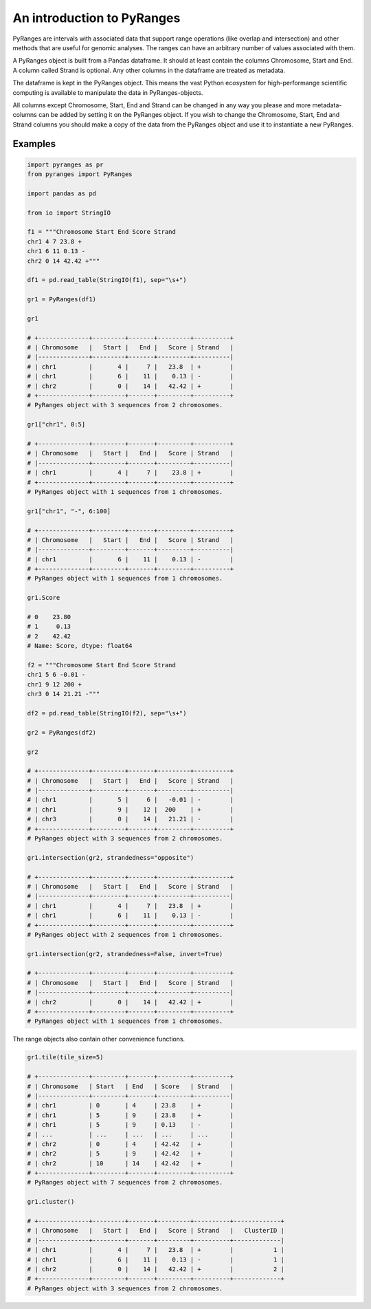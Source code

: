 An introduction to PyRanges
===========================

PyRanges are intervals with associated data that support range operations (like
overlap and intersection) and other methods that are useful for genomic
analyses. The ranges can have an arbitrary number of values associated with
them.

A PyRanges object is built from a Pandas dataframe. It should at least contain
the columns Chromosome, Start and End. A column called Strand is optional. Any
other columns in the dataframe are treated as metadata.

The dataframe is kept in the PyRanges object. This means the vast Python
ecosystem for high-performange scientific computing is available to manipulate
the data in PyRanges-objects.

All columns except Chromosome, Start, End and Strand can be changed in any way
you please and more metadata-columns can be added by setting it on the PyRanges
object. If you wish to change the Chromosome, Start, End and Strand columns you
should make a copy of the data from the PyRanges object and use it to
instantiate a new PyRanges.

Examples
~~~~~~~~

.. code-block:: python

   import pyranges as pr
   from pyranges import PyRanges

   import pandas as pd

   from io import StringIO

   f1 = """Chromosome Start End Score Strand
   chr1 4 7 23.8 +
   chr1 6 11 0.13 -
   chr2 0 14 42.42 +"""

   df1 = pd.read_table(StringIO(f1), sep="\s+")

   gr1 = PyRanges(df1)

   gr1

   # +--------------+---------+-------+---------+----------+
   # | Chromosome   |   Start |   End |   Score | Strand   |
   # |--------------+---------+-------+---------+----------|
   # | chr1         |       4 |     7 |   23.8  | +        |
   # | chr1         |       6 |    11 |    0.13 | -        |
   # | chr2         |       0 |    14 |   42.42 | +        |
   # +--------------+---------+-------+---------+----------+
   # PyRanges object with 3 sequences from 2 chromosomes.

   gr1["chr1", 0:5]

   # +--------------+---------+-------+---------+----------+
   # | Chromosome   |   Start |   End |   Score | Strand   |
   # |--------------+---------+-------+---------+----------|
   # | chr1         |       4 |     7 |    23.8 | +        |
   # +--------------+---------+-------+---------+----------+
   # PyRanges object with 1 sequences from 1 chromosomes.

   gr1["chr1", "-", 6:100]

   # +--------------+---------+-------+---------+----------+
   # | Chromosome   |   Start |   End |   Score | Strand   |
   # |--------------+---------+-------+---------+----------|
   # | chr1         |       6 |    11 |    0.13 | -        |
   # +--------------+---------+-------+---------+----------+
   # PyRanges object with 1 sequences from 1 chromosomes.

   gr1.Score

   # 0    23.80
   # 1     0.13
   # 2    42.42
   # Name: Score, dtype: float64

   f2 = """Chromosome Start End Score Strand
   chr1 5 6 -0.01 -
   chr1 9 12 200 +
   chr3 0 14 21.21 -"""

   df2 = pd.read_table(StringIO(f2), sep="\s+")

   gr2 = PyRanges(df2)

   gr2

   # +--------------+---------+-------+---------+----------+
   # | Chromosome   |   Start |   End |   Score | Strand   |
   # |--------------+---------+-------+---------+----------|
   # | chr1         |       5 |     6 |   -0.01 | -        |
   # | chr1         |       9 |    12 |  200    | +        |
   # | chr3         |       0 |    14 |   21.21 | -        |
   # +--------------+---------+-------+---------+----------+
   # PyRanges object with 3 sequences from 2 chromosomes.

   gr1.intersection(gr2, strandedness="opposite")

   # +--------------+---------+-------+---------+----------+
   # | Chromosome   |   Start |   End |   Score | Strand   |
   # |--------------+---------+-------+---------+----------|
   # | chr1         |       4 |     7 |   23.8  | +        |
   # | chr1         |       6 |    11 |    0.13 | -        |
   # +--------------+---------+-------+---------+----------+
   # PyRanges object with 2 sequences from 1 chromosomes.

   gr1.intersection(gr2, strandedness=False, invert=True)

   # +--------------+---------+-------+---------+----------+
   # | Chromosome   |   Start |   End |   Score | Strand   |
   # |--------------+---------+-------+---------+----------|
   # | chr2         |       0 |    14 |   42.42 | +        |
   # +--------------+---------+-------+---------+----------+
   # PyRanges object with 1 sequences from 1 chromosomes.


The range objects also contain other convenience functions.

.. code-block:: python

   gr1.tile(tile_size=5)

   # +--------------+---------+-------+---------+----------+
   # | Chromosome   | Start   | End   | Score   | Strand   |
   # |--------------+---------+-------+---------+----------|
   # | chr1         | 0       | 4     | 23.8    | +        |
   # | chr1         | 5       | 9     | 23.8    | +        |
   # | chr1         | 5       | 9     | 0.13    | -        |
   # | ...          | ...     | ...   | ...     | ...      |
   # | chr2         | 0       | 4     | 42.42   | +        |
   # | chr2         | 5       | 9     | 42.42   | +        |
   # | chr2         | 10      | 14    | 42.42   | +        |
   # +--------------+---------+-------+---------+----------+
   # PyRanges object with 7 sequences from 2 chromosomes.

   gr1.cluster()

   # +--------------+---------+-------+---------+----------+-------------+
   # | Chromosome   |   Start |   End |   Score | Strand   |   ClusterID |
   # |--------------+---------+-------+---------+----------+-------------|
   # | chr1         |       4 |     7 |   23.8  | +        |           1 |
   # | chr1         |       6 |    11 |    0.13 | -        |           1 |
   # | chr2         |       0 |    14 |   42.42 | +        |           2 |
   # +--------------+---------+-------+---------+----------+-------------+
   # PyRanges object with 3 sequences from 2 chromosomes.
